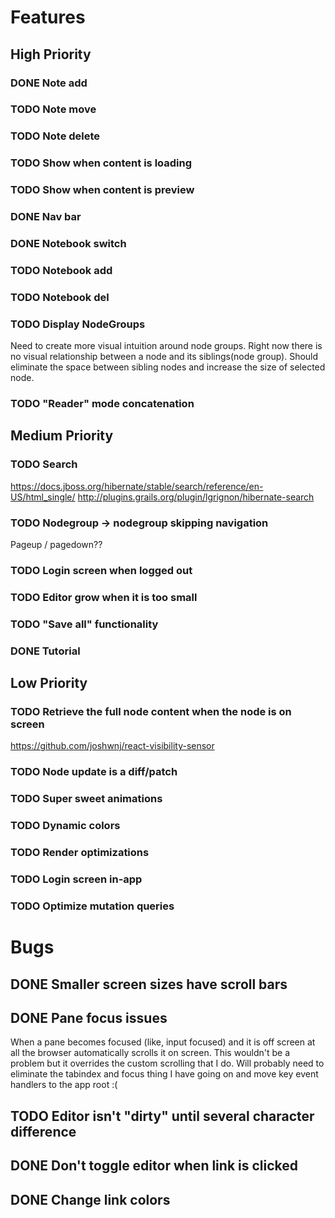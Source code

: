 * Features
** High Priority
*** DONE Note add
    CLOSED: [2017-02-10 Fri 08:52]

*** TODO Note move
*** TODO Note delete
*** TODO Show when content is loading
*** TODO Show when content is preview
*** DONE Nav bar
    CLOSED: [2017-02-21 Tue 12:34]

*** DONE Notebook switch
    CLOSED: [2017-02-19 Sun 23:05]

*** TODO Notebook add
*** TODO Notebook del
*** TODO Display NodeGroups
    Need to create more visual intuition around node groups. Right now there is no visual relationship between a node and its siblings(node group). Should eliminate the space between sibling nodes and increase the size of selected node.

*** TODO "Reader" mode concatenation
** Medium Priority
*** TODO Search
    https://docs.jboss.org/hibernate/stable/search/reference/en-US/html_single/
    http://plugins.grails.org/plugin/lgrignon/hibernate-search

*** TODO Nodegroup -> nodegroup skipping navigation
    Pageup / pagedown??

*** TODO Login screen when logged out
*** TODO Editor grow when it is too small
*** TODO "Save all" functionality
*** DONE Tutorial
    CLOSED: [2017-02-26 Sun 22:39]

** Low Priority
*** TODO Retrieve the full node content when the node is on screen
    https://github.com/joshwnj/react-visibility-sensor

*** TODO Node update is a diff/patch
*** TODO Super sweet animations
*** TODO Dynamic colors
*** TODO Render optimizations
*** TODO Login screen in-app
*** TODO Optimize mutation queries

* Bugs
** DONE Smaller screen sizes have scroll bars
   CLOSED: [2017-02-21 Tue 10:33]

** DONE Pane focus issues 
   CLOSED: [2017-02-28 Tue 11:17]
   When a pane becomes focused (like, input focused) and it is off screen at all the browser automatically scrolls it on screen. This wouldn't be a problem but it overrides the custom scrolling that I do. Will probably need to eliminate the tabindex and focus thing I have going on and move key event handlers to the app root :(

** TODO Editor isn't "dirty" until several character difference
** DONE Don't toggle editor when link is clicked
   CLOSED: [2017-02-21 Tue 16:45]

** DONE Change link colors
   CLOSED: [2017-02-26 Sun 19:35]
